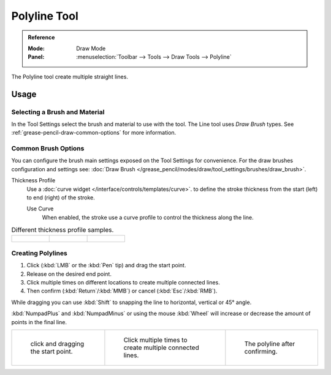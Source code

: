 .. _tool-grease-pencil-draw-polyline:

**************
Polyline Tool
**************

.. admonition:: Reference
   :class: refbox

   :Mode:      Draw Mode
   :Panel:     :menuselection:`Toolbar --> Tools --> Draw Tools --> Polyline`

The Polyline tool create multiple straight lines.


Usage
=====

Selecting a Brush and Material
------------------------------

In the Tool Settings select the brush and material to use with the tool.
The Line tool uses *Draw Brush* types.
See :ref:`grease-pencil-draw-common-options` for more information.


Common Brush Options
--------------------

You can configure the brush main settings exposed on the Tool Settings for convenience.
For the draw brushes configuration and settings see:
:doc:`Draw Brush </grease_pencil/modes/draw/tool_settings/brushes/draw_brush>`.

Thickness Profile
   Use a :doc:`curve widget </interface/controls/templates/curve>`. to define the stroke thickness
   from the start (left) to end (right) of the stroke.

   Use Curve
      When enabled, the stroke use a curve profile to control the thickness along the line.

.. list-table:: Different thickness profile samples.

   * - .. figure:: /images/grease-pencil_modes_draw_tools_polyline-thickness-profile-01.png
          :width: 200px

     - .. figure:: /images/grease-pencil_modes_draw_tools_polyline-thickness-profile-02.png
          :width: 200px

     - .. figure:: /images/grease-pencil_modes_draw_tools_polyline-thickness-profile-03.png
          :width: 200px


Creating Polylines
------------------ 

#. Click (:kbd:`LMB` or the :kbd:`Pen` tip) and drag the start point.
#. Release on the desired end point.
#. Click multiple times on different locations to create multiple connected lines.
#. Then confirm (:kbd:`Return`/:kbd:`MMB`) or cancel (:kbd:`Esc`/:kbd:`RMB`).

While dragging you can use :kbd:`Shift` to snapping the line to horizontal, vertical or 45° angle.

:kbd:`NumpadPlus` and :kbd:`NumpadMinus` or using the mouse :kbd:`Wheel`
will increase or decrease the amount of points in the final line.

.. list-table::

   * - .. figure:: /images/grease-pencil_modes_draw_tools_polyline-01.png
          :width: 200px

          click and dragging the start point.

     - .. figure:: /images/grease-pencil_modes_draw_tools_polyline-02.png
          :width: 200px

          Click multiple times to create multiple connected lines.

     - .. figure:: /images/grease-pencil_modes_draw_tools_polyline-03.png
          :width: 200px

          The polyline after confirming.
